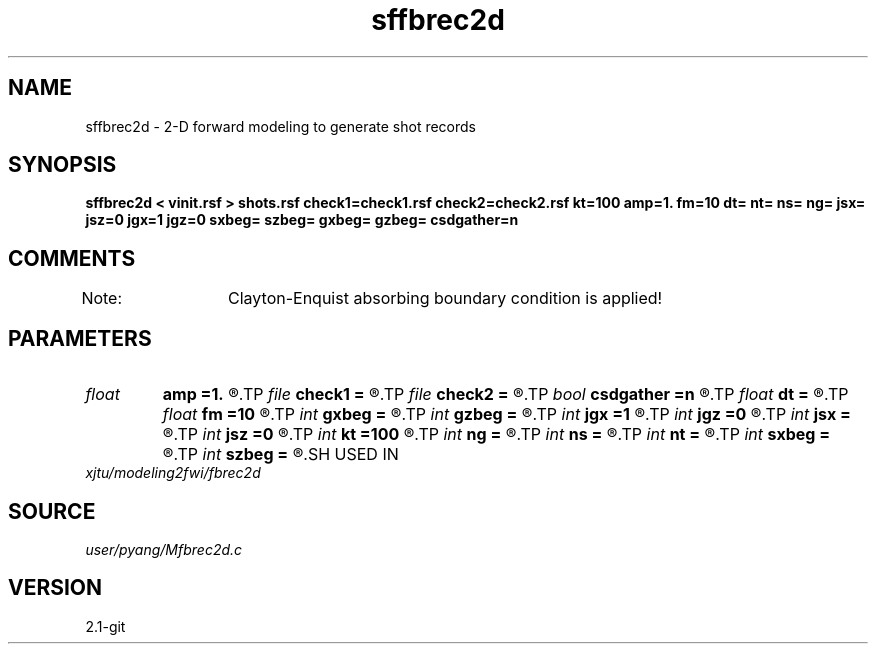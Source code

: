 .TH sffbrec2d 1  "APRIL 2019" Madagascar "Madagascar Manuals"
.SH NAME
sffbrec2d \- 2-D forward modeling to generate shot records 
.SH SYNOPSIS
.B sffbrec2d < vinit.rsf > shots.rsf check1=check1.rsf check2=check2.rsf kt=100 amp=1. fm=10 dt= nt= ns= ng= jsx= jsz=0 jgx=1 jgz=0 sxbeg= szbeg= gxbeg= gzbeg= csdgather=n
.SH COMMENTS
Note: 	Clayton-Enquist absorbing boundary condition is applied!

.SH PARAMETERS
.PD 0
.TP
.I float  
.B amp
.B =1.
.R  	maximum amplitude of ricker
.TP
.I file   
.B check1
.B =
.R  	auxiliary output file name
.TP
.I file   
.B check2
.B =
.R  	auxiliary output file name
.TP
.I bool   
.B csdgather
.B =n
.R  [y/n]	default, common shot-gather; if n, record at every point
.TP
.I float  
.B dt
.B =
.R  	time interval
.TP
.I float  
.B fm
.B =10
.R  	dominant freq of ricker
.TP
.I int    
.B gxbeg
.B =
.R  	x-begining index of receivers, starting from 0
.TP
.I int    
.B gzbeg
.B =
.R  	z-begining index of receivers, starting from 0
.TP
.I int    
.B jgx
.B =1
.R  	receiver x-axis jump interval
.TP
.I int    
.B jgz
.B =0
.R  	receiver z-axis jump interval
.TP
.I int    
.B jsx
.B =
.R  	source x-axis  jump interval
.TP
.I int    
.B jsz
.B =0
.R  	source z-axis jump interval
.TP
.I int    
.B kt
.B =100
.R  	check it at it=100
.TP
.I int    
.B ng
.B =
.R  	total receivers in each shot
.TP
.I int    
.B ns
.B =
.R  	total shots
.TP
.I int    
.B nt
.B =
.R  	total modeling time steps
.TP
.I int    
.B sxbeg
.B =
.R  	x-begining index of sources, starting from 0
.TP
.I int    
.B szbeg
.B =
.R  	z-begining index of sources, starting from 0
.SH USED IN
.TP
.I xjtu/modeling2fwi/fbrec2d
.SH SOURCE
.I user/pyang/Mfbrec2d.c
.SH VERSION
2.1-git
